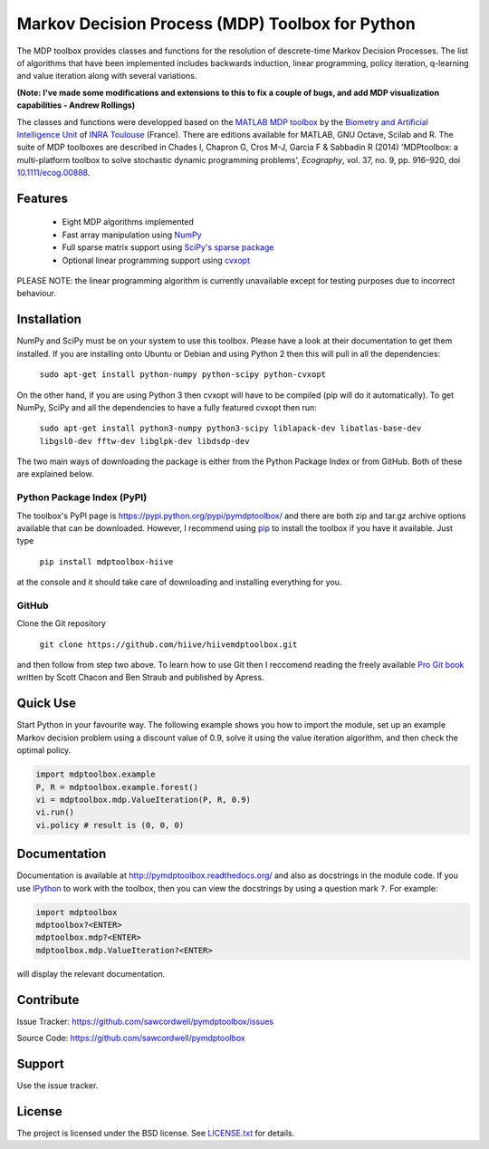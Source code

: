 Markov Decision Process (MDP) Toolbox for Python
================================================

.. image:: https://pypip.in/license/pymdptoolbox/badge.svg
    :target: https://pypi.python.org/pypi/pymdptoolbox/
    :alt: License

The MDP toolbox provides classes and functions for the resolution of
descrete-time Markov Decision Processes. The list of algorithms that have been
implemented includes backwards induction, linear programming, policy iteration,
q-learning and value iteration along with several variations.

**(Note: I've made some modifications and extensions to this to fix a couple of bugs,
and add MDP visualization capabilities - Andrew Rollings)**

The classes and functions were developped based on the
`MATLAB <http://www.mathworks.com/products/matlab/>`_
`MDP toolbox <http://www.inra.fr/mia/T/MDPtoolbox/>`_ by the
`Biometry and Artificial Intelligence Unit <http://mia.toulouse.inra.fr/>`_ of
`INRA Toulouse <http://www.toulouse.inra.fr/>`_ (France). There are editions
available for MATLAB, GNU Octave, Scilab and R.
The suite of MDP toolboxes are described in Chades I, Chapron G, Cros M-J,
Garcia F & Sabbadin R (2014) 'MDPtoolbox: a multi-platform toolbox to solve
stochastic dynamic programming problems', *Ecography*, vol. 37, no. 9, pp.
916–920, doi `10.1111/ecog.00888 <http://dx.doi.org/10.1111/ecog.00888>`_.

Features
--------
  - Eight MDP algorithms implemented
  - Fast array manipulation using `NumPy <http://www.numpy.org>`_
  - Full sparse matrix support using
    `SciPy's sparse package <http://www.scipy.org/SciPyPackages/Sparse>`_
  - Optional linear programming support using
    `cvxopt <http://abel.ee.ucla.edu/cvxopt/>`_

PLEASE NOTE: the linear programming algorithm is currently unavailable except
for testing purposes due to incorrect behaviour.

Installation
------------
NumPy and SciPy must be on your system to use this toolbox. Please have a
look at their documentation to get them installed. If you are installing
onto Ubuntu or Debian and using Python 2 then this will pull in all the
dependencies:

  ``sudo apt-get install python-numpy python-scipy python-cvxopt``

On the other hand, if you are using Python 3 then cvxopt will have to be
compiled (pip will do it automatically). To get NumPy, SciPy and all the
dependencies to have a fully featured cvxopt then run:

  ``sudo apt-get install python3-numpy python3-scipy liblapack-dev libatlas-base-dev libgsl0-dev fftw-dev libglpk-dev libdsdp-dev``

The two main ways of downloading the package is either from the Python Package
Index or from GitHub. Both of these are explained below.

Python Package Index (PyPI)
~~~~~~~~~~~~~~~~~~~~~~~~~~~
.. image:: https://pypip.in/download/pymdptoolbox/badge.svg
    :target: https://pypi.python.org/pypi//pymdptoolbox/
    :alt: Downloads
.. image:: https://pypip.in/version/pymdptoolbox/badge.svg
    :target: https://pypi.python.org/pypi/pymdptoolbox/
    :alt: Latest Version
.. image:: https://pypip.in/status/pymdptoolbox/badge.svg
    :target: https://pypi.python.org/pypi/pymdptoolbox/
    :alt: Development Status
.. image:: https://pypip.in/wheel/pymdptoolbox/badge.svg
    :target: https://pypi.python.org/pypi/pymdptoolbox/
    :alt: Wheel Status
.. image:: https://pypip.in/egg/pymdptoolbox/badge.svg
    :target: https://pypi.python.org/pypi/pymdptoolbox/
    :alt: Egg Status
.. image:: https://pypip.in/format/pymdptoolbox/badge.svg
    :target: https://pypi.python.org/pypi/pymdptoolbox/
    :alt: Download format

The toolbox's PyPI page is https://pypi.python.org/pypi/pymdptoolbox/ and there
are both zip and tar.gz archive options available that can be downloaded.
However, I recommend using `pip <https://pip.pypa.io/en/latest/>`_ to install
the toolbox if you have it available. Just type

  ``pip install mdptoolbox-hiive``

at the console and it should take care of downloading and installing everything
for you.

GitHub
~~~~~~

Clone the Git repository

    ``git clone https://github.com/hiive/hiivemdptoolbox.git``

and then follow from step two above. To learn how to use Git then I reccomend
reading the freely available `Pro Git book <http://git-scm.com/book>`_ written
by Scott Chacon and Ben Straub and published by Apress.

Quick Use
---------
Start Python in your favourite way. The following example shows you how to
import the module, set up an example Markov decision problem using a discount
value of 0.9, solve it using the value iteration algorithm, and then check the
optimal policy.

.. code:: python

  import mdptoolbox.example
  P, R = mdptoolbox.example.forest()
  vi = mdptoolbox.mdp.ValueIteration(P, R, 0.9)
  vi.run()
  vi.policy # result is (0, 0, 0)

Documentation
-------------
Documentation is available at http://pymdptoolbox.readthedocs.org/
and also as docstrings in the module code.
If you use `IPython <http://ipython.scipy.org>`_ to work with the toolbox,
then you can view the docstrings by using a question mark ``?``. For example:

.. code:: python

    import mdptoolbox
    mdptoolbox?<ENTER>
    mdptoolbox.mdp?<ENTER>
    mdptoolbox.mdp.ValueIteration?<ENTER>

will display the relevant documentation.

Contribute
----------
Issue Tracker: https://github.com/sawcordwell/pymdptoolbox/issues

Source Code: https://github.com/sawcordwell/pymdptoolbox

Support
-------
Use the issue tracker.

License
-------
The project is licensed under the BSD license. See `<LICENSE.txt>`_ for details.

